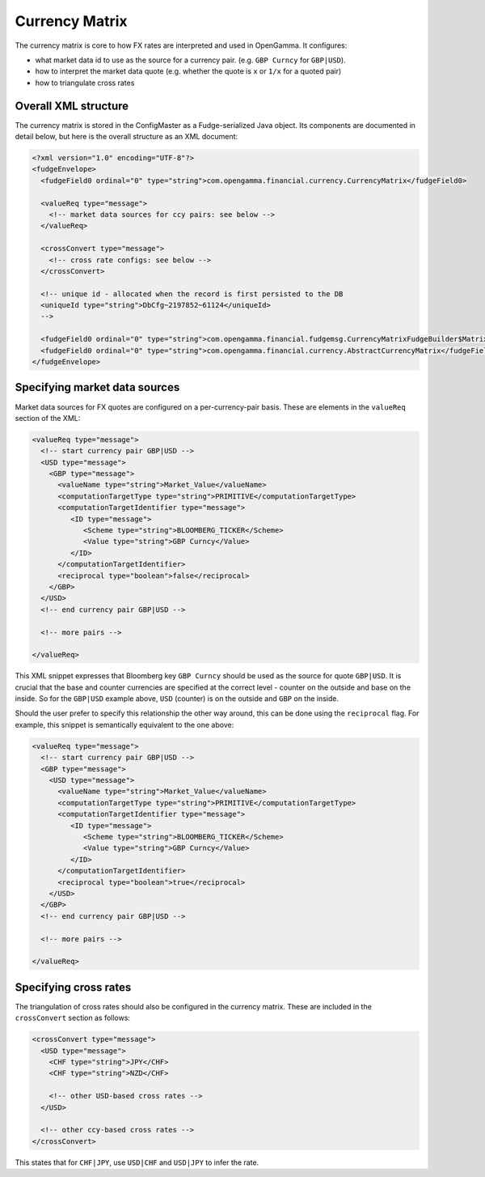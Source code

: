 ===============
Currency Matrix
===============

The currency matrix is core to how FX rates are interpreted and used in OpenGamma. It configures:

* what market data id to use as the source for a currency pair. (e.g. ``GBP Curncy`` for ``GBP|USD``).
* how to interpret the market data quote (e.g. whether the quote is ``x`` or ``1/x`` for a quoted pair)
* how to triangulate cross rates

Overall XML structure
=====================

The currency matrix is stored in the ConfigMaster as a Fudge-serialized Java object. Its components
are documented in detail below, but here is the overall structure as an XML document:

.. code:: xml

  <?xml version="1.0" encoding="UTF-8"?>
  <fudgeEnvelope>
    <fudgeField0 ordinal="0" type="string">com.opengamma.financial.currency.CurrencyMatrix</fudgeField0>
    
    <valueReq type="message">
      <!-- market data sources for ccy pairs: see below -->
    </valueReq>
    
    <crossConvert type="message">
      <!-- cross rate configs: see below -->
    </crossConvert>
    
    <!-- unique id - allocated when the record is first persisted to the DB
    <uniqueId type="string">DbCfg~2197852~61124</uniqueId>
    -->
    
    <fudgeField0 ordinal="0" type="string">com.opengamma.financial.fudgemsg.CurrencyMatrixFudgeBuilder$MatrixImpl</fudgeField0>
    <fudgeField0 ordinal="0" type="string">com.opengamma.financial.currency.AbstractCurrencyMatrix</fudgeField0>
  </fudgeEnvelope>


Specifying market data sources
==============================

Market data sources for FX quotes are configured on a per-currency-pair basis. These are elements in the
``valueReq`` section of the XML:

.. code:: xml
  
  <valueReq type="message">
    <!-- start currency pair GBP|USD -->
    <USD type="message">
      <GBP type="message">
        <valueName type="string">Market_Value</valueName>
        <computationTargetType type="string">PRIMITIVE</computationTargetType>
        <computationTargetIdentifier type="message">
           <ID type="message">
              <Scheme type="string">BLOOMBERG_TICKER</Scheme>
              <Value type="string">GBP Curncy</Value>
           </ID>
        </computationTargetIdentifier>
        <reciprocal type="boolean">false</reciprocal>
      </GBP>
    </USD>
    <!-- end currency pair GBP|USD -->
    
    <!-- more pairs -->
    
  </valueReq>
  
This XML snippet expresses that Bloomberg key ``GBP Curncy`` should be used as the source for quote ``GBP|USD``.
It is crucial that the base and counter currencies are specified at the correct level - counter on the 
outside and base on the inside. So for the ``GBP|USD`` example above, ``USD`` (counter) is on the outside 
and ``GBP`` on the inside.

Should the user prefer to specify this relationship the other way around, this can be done using the 
``reciprocal`` flag. For example, this snippet is semantically equivalent to the one above:

.. code:: xml
  
  <valueReq type="message">
    <!-- start currency pair GBP|USD -->
    <GBP type="message">
      <USD type="message">
        <valueName type="string">Market_Value</valueName>
        <computationTargetType type="string">PRIMITIVE</computationTargetType>
        <computationTargetIdentifier type="message">
           <ID type="message">
              <Scheme type="string">BLOOMBERG_TICKER</Scheme>
              <Value type="string">GBP Curncy</Value>
           </ID>
        </computationTargetIdentifier>
        <reciprocal type="boolean">true</reciprocal>
      </USD>
    </GBP>
    <!-- end currency pair GBP|USD -->
    
    <!-- more pairs -->
    
  </valueReq>

Specifying cross rates
======================

The triangulation of cross rates should also be configured in the currency matrix. These are included in
the ``crossConvert`` section as follows:

.. code:: xml
  
    <crossConvert type="message">
      <USD type="message">
        <CHF type="string">JPY</CHF>
        <CHF type="string">NZD</CHF>
         
        <!-- other USD-based cross rates -->
      </USD>
      
      <!-- other ccy-based cross rates -->
    </crossConvert>
    
This states that for ``CHF|JPY``, use ``USD|CHF`` and ``USD|JPY`` to infer the rate.